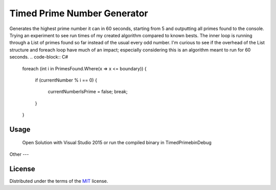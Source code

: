 ===========
Timed Prime Number Generator
===========
Generates the highest prime number it can in 60 seconds, starting from 5 and outputting all primes found to the console.
Trying an experiment to see run times of my created algorithm compared to known bests. The inner loop is running through a List
of primes found so far instead of the usual every odd number.
I'm curious to see if the overhead of the List structure and foreach loop have much of an impact; especially considering this is 
an algorithm meant to run for 60 seconds.
.. code-block:: C#

    foreach (int i in PrimesFound.Where(x => x <= boundary))
    {
        if (currentNumber % i == 0)
        {
            currentNumberIsPrime = false;
            break;
        } 
    }


Usage
=====
	Open Solution with Visual Studio 2015 or run the compiled binary in \TimedPrime\bin\Debug

Other
---

License
=======

Distributed under the terms of the `MIT`_ license.

.. _MIT: https://github.com/pytest-dev/pytest-mock/blob/master/LICENSE
